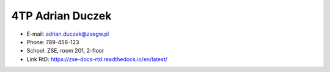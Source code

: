 4TP Adrian Duczek
-----

-  E-mail: adrian.duczek@zsegw.pl
-  Phone: 789-456-123
-  School: ZSE, room 201, 2-floor
-  Link RtD: https://zse-docs-rtd.readthedocs.io/en/latest/